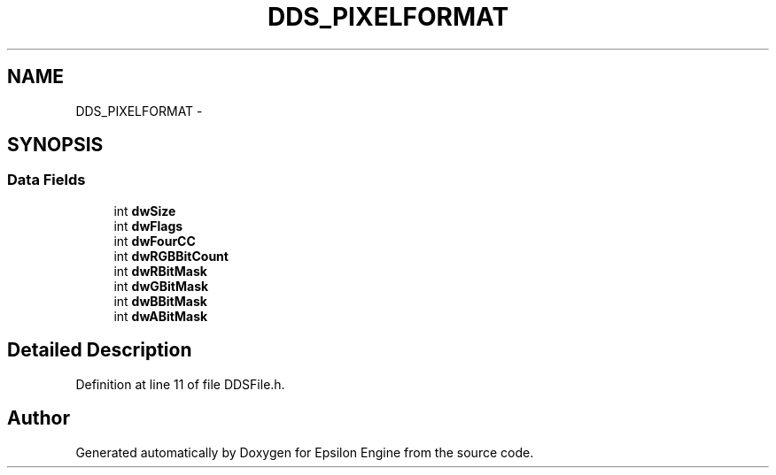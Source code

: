 .TH "DDS_PIXELFORMAT" 3 "Wed Mar 6 2019" "Version 1.0" "Epsilon Engine" \" -*- nroff -*-
.ad l
.nh
.SH NAME
DDS_PIXELFORMAT \- 
.SH SYNOPSIS
.br
.PP
.SS "Data Fields"

.in +1c
.ti -1c
.RI "int \fBdwSize\fP"
.br
.ti -1c
.RI "int \fBdwFlags\fP"
.br
.ti -1c
.RI "int \fBdwFourCC\fP"
.br
.ti -1c
.RI "int \fBdwRGBBitCount\fP"
.br
.ti -1c
.RI "int \fBdwRBitMask\fP"
.br
.ti -1c
.RI "int \fBdwGBitMask\fP"
.br
.ti -1c
.RI "int \fBdwBBitMask\fP"
.br
.ti -1c
.RI "int \fBdwABitMask\fP"
.br
.in -1c
.SH "Detailed Description"
.PP 
Definition at line 11 of file DDSFile\&.h\&.

.SH "Author"
.PP 
Generated automatically by Doxygen for Epsilon Engine from the source code\&.
